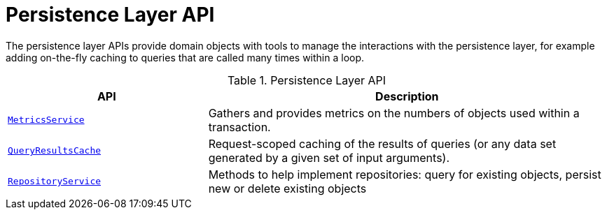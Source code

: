 = Persistence Layer API

:Notice: Licensed to the Apache Software Foundation (ASF) under one or more contributor license agreements. See the NOTICE file distributed with this work for additional information regarding copyright ownership. The ASF licenses this file to you under the Apache License, Version 2.0 (the "License"); you may not use this file except in compliance with the License. You may obtain a copy of the License at. http://www.apache.org/licenses/LICENSE-2.0 . Unless required by applicable law or agreed to in writing, software distributed under the License is distributed on an "AS IS" BASIS, WITHOUT WARRANTIES OR  CONDITIONS OF ANY KIND, either express or implied. See the License for the specific language governing permissions and limitations under the License.
:page-partial:


The persistence layer APIs provide domain objects with tools to manage the interactions with the persistence layer, for example adding on-the-fly caching to queries that are called many times within a loop.


.Persistence Layer API
[cols="2m,4a",options="header"]
|===

|API
|Description


|xref:refguide:applib-svc:MetricsService.adoc[MetricsService]
|Gathers and provides metrics on the numbers of objects used within a transaction.


|xref:refguide:applib-svc:QueryResultsCache.adoc[QueryResultsCache]
|Request-scoped caching of the results of queries (or any data set generated by a given set of input arguments).



|xref:refguide:applib-svc:RepositoryService.adoc[RepositoryService]
|Methods to help implement repositories: query for existing objects, persist new or delete existing objects



|===



